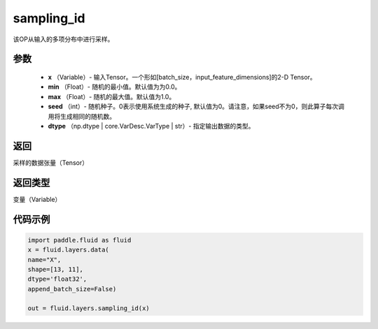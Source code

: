 .. _cn_api_fluid_layers_sampling_id:

sampling_id
-------------------------------

.. py:function:: paddle.fluid.layers.sampling_id(x, min=0.0, max=1.0, seed=0, dtype='float32')

该OP从输入的多项分布中进行采样。

参数
::::::::::::

        - **x** （Variable）- 输入Tensor。一个形如[batch_size，input_feature_dimensions]的2-D Tensor。
        - **min** （Float）- 随机的最小值。默认值为为0.0。
        - **max** （Float）- 随机的最大值。默认值为1.0。
        - **seed** （int）- 随机种子。0表示使用系统生成的种子, 默认值为0。请注意，如果seed不为0，则此算子每次调用将生成相同的随机数。
        - **dtype** （np.dtype | core.VarDesc.VarType | str）- 指定输出数据的类型。

返回
::::::::::::
采样的数据张量（Tensor）

返回类型
::::::::::::
变量（Variable）


代码示例
::::::::::::

.. code-block:: python

    import paddle.fluid as fluid
    x = fluid.layers.data(
    name="X",
    shape=[13, 11],
    dtype='float32',
    append_batch_size=False)

    out = fluid.layers.sampling_id(x)








